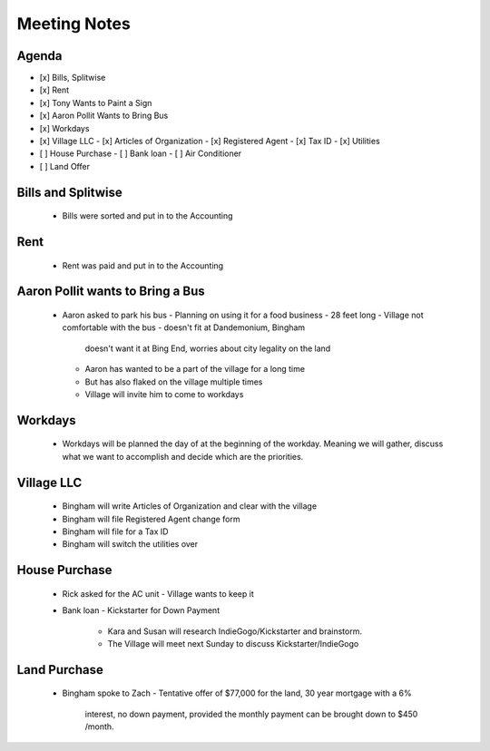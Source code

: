 Meeting Notes
#############

Agenda
======

- [x] Bills, Splitwise
- [x] Rent

- [x] Tony Wants to Paint a Sign
- [x] Aaron Pollit Wants to Bring Bus

- [x] Workdays

- [x] Village LLC
  - [x] Articles of Organization
  - [x] Registered Agent 
  - [x] Tax ID 
  - [x] Utilities

- [ ] House Purchase
  - [ ] Bank loan
  - [ ] Air Conditioner

- [ ] Land Offer

Bills and Splitwise
===================

 - Bills were sorted and put in to the Accounting

Rent
====

 - Rent was paid and put in to the Accounting

Aaron Pollit wants to Bring a Bus
=================================
  
 - Aaron asked to park his bus
   - Planning on using it for a food business
   - 28 feet long
   - Village not comfortable with the bus - doesn't fit at Dandemonium, Bingham
     doesn't want it at Bing End, worries about city legality on the land
   - Aaron has wanted to be a part of the village for a long time
   - But has also flaked on the village multiple times
   - Village will invite him to come to workdays

Workdays
========

 - Workdays will be planned the day of at the beginning of the workday.
   Meaning we will gather, discuss what we want to accomplish and decide
   which are the priorities.

Village LLC
===========

  - Bingham will write Articles of Organization and clear with the village
  - Bingham will file Registered Agent change form
  - Bingham will file for a Tax ID
  - Bingham will switch the utilities over    

House Purchase
==============

 - Rick asked for the AC unit
   - Village wants to keep it
 - Bank loan
   - Kickstarter for Down Payment 
     - Kara and Susan will research IndieGogo/Kickstarter and brainstorm.
     - The Village will meet next Sunday to discuss Kickstarter/IndieGogo

Land Purchase
============
 
 - Bingham spoke to Zach
   - Tentative offer of $77,000 for the land, 30 year mortgage with a 6%
     interest, no down payment, provided the monthly payment can be brought
     down to $450 /month.

